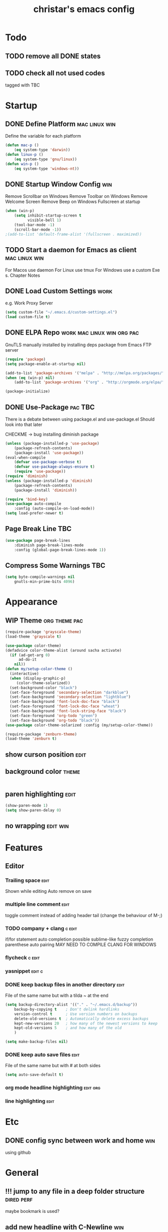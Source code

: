 #+TITLE: christar's emacs config
#+OPTIONS: toc:4 h:4
#+STARTUP: content

* Todo
** TODO remove all DONE states
** TODO check all not used codes
tagged with TBC

* Startup
** DONE Define Platform 				      :mac:linux:win:
Define the variable for each platform

#+begin_src emacs-lisp :tangle yes
(defun mac-p ()
    (eq system-type 'darwin))
(defun linux-p ()
    (eq system-type 'gnu/linux))
(defun win-p ()
    (eq system-type 'windows-nt))
#+end_src

** DONE Startup Window Config						:win:
Remove Scrollbar on Windows
Remove Toolbar on Windows
Remove Welcome Screen
Remove Beep on Windows
Fullscreen at startup
#+begin_src emacs-lisp :tangle yes
(when (win-p)
    (setq inhibit-startup-screen t
          visible-bell 1)
    (tool-bar-mode -1)
    (scroll-bar-mode -1))
;(add-to-list 'default-frame-alist '(fullscreen . maximized))
#+end_src

** TODO Start a daemon for Emacs as client		      :mac:linux:win:
For Macos use daemon
For Linux use tmux
For Windows use a custom Exe s. Chapter Notes
** DONE Load Custom Settings					       :work:
e.g. Work Proxy Server

#+begin_src emacs-lisp :tangle no
(setq custom-file "~/.emacs.d/custom-settings.el")
(load custom-file t)
#+end_src

** DONE ELPA Repo				 :work:mac:linux:win:org:pac:
GnuTLS manually installed by installing deps package from Emacs FTP server

#+begin_src emacs-lisp :tangle yes
(require 'package)
(setq package-enable-at-startup nil)

(add-to-list 'package-archives '("melpa" . "http://melpa.org/packages/"))
(when (eq (win-p) nil)
    (add-to-list 'package-archives '("org" . "http://orgmode.org/elpa/") t))

(package-initialize)
#+end_src

** DONE Use-Package						    :pac:TBC:
There is a debate between using package.el and use-package.el
Should look into that later

CHECKME -> bug installing diminish package 

#+begin_src emacs-lisp :tangle yes
(unless (package-installed-p 'use-package)
    (package-refresh-contents)
    (package-install 'use-package))
(eval-when-compile
    (defvar use-package-verbose t)
    (defvar use-package-always-ensure t)
    (require 'use-package))
(require 'diminish)
(unless (package-installed-p 'diminish)
    (package-refresh-contents)
    (package-install 'diminish))

(require 'bind-key)
(use-package auto-compile
    :config (auto-compile-on-load-mode))
(setq load-prefer-newer t)
#+end_src
** Page Break Line							:TBC:
#+begin_src emacs-lisp :tangle no
(use-package page-break-lines
    :diminish page-break-lines-mode
    :config (global-page-break-lines-mode 1))
#+end_src
** Compress Some Warnings						:TBC:
#+begin_src emacs-lisp :tangle no
(setq byte-compile-warnings nil
    gnutls-min-prime-bits 4096)
#+end_src

* Appearance
** WIP Theme						      :org:theme:pac:
#+begin_src emacs-lisp :tangle no
(require-package 'grayscale-theme)
(load-theme 'grayscale t)
#+end_src

#+begin_src emacs-lisp :tangle no
(use-package color-theme)
(defadvice color-theme-alist (around sacha activate)
  (if (ad-get-arg 0)
      ad-do-it
    nil))
(defun my/setup-color-theme ()
  (interactive)
  (when (display-graphic-p)
     (color-theme-solarized))
  (set-background-color "black")
  (set-face-foreground 'secondary-selection "darkblue")
  (set-face-background 'secondary-selection "lightblue")
  (set-face-background 'font-lock-doc-face "black")
  (set-face-foreground 'font-lock-doc-face "wheat")
  (set-face-background 'font-lock-string-face "black")
  (set-face-foreground 'org-todo "green")
  (set-face-background 'org-todo "black"))
(use-package color-theme-solarized :config (my/setup-color-theme))
#+end_src

#+begin_src emacs-lisp :tangle no
(require-package 'zenburn-theme)
(load-theme 'zenburn t)
#+end_src

** show curson position						       :edit:
** background color						      :theme:
#+begin_src emacs-lisp :tangle yes

#+end_src

** paren highlighting						       :edit:
#+begin_src emacs-lisp :tangle yes
(show-paren-mode 1)
(setq show-paren-delay 0)
#+end_src

** no wrapping							   :edit:win:


* Features
** Editor
*** Trailing space                                                     :edit:
Shown while editing
Auto remove on save
*** multiple line comment                                              :edit:
toggle comment instead of adding header tail (change the behaviour of M-;)
*** TODO company + clang					     :c:edit:
if/for statement auto completion
possible sublime-like fuzzy completion
parenthese auto pairing
MAY NEED TO COMPILE CLANG FOR WINDOWS
*** flycheck                                                         :c:edit:

*** yasnippet                                                        :edit:c:

*** DONE keep backup files in another directory			       :edit:
File of the same name but with a tilda ~ at the end
#+begin_src emacs-lisp :tangle no
(setq backup-directory-alist '(("." . "~/.emacs.d/backup"))
    backup-by-copying t    ; Don't delink hardlinks
    version-control t      ; Use version numbers on backups
    delete-old-versions t  ; Automatically delete excess backups
    kept-new-versions 20   ; how many of the newest versions to keep
    kept-old-versions 5    ; and how many of the old
    )
#+end_src
#+begin_src emacs-lisp :tangle no
(setq make-backup-files nil)
#+end_src

*** DONE keep auto save files					       :edit:
File of the same name but with # at both sides
#+begin_src emacs-lisp :tangle yes
(setq auto-save-default t)
#+end_src

*** org mode headline highlighting				   :edit:org:
*** line highlighting						       :edit:

* Etc
** DONE config sync between work and home				:win:
using github

* General
** !!! jump to any file in a deep folder structure 		 :dired:perf:
maybe bookmark is used?

** add new headline with C-Newline                                      :win:
this is an issue with mintty-specific Ctrl behaviour
either change the keycode or use another terminal emulator

** ivy
** helm                                                                :helm:
helm-ag for searching
** search behavior                                                     :edit:
how is search handled
** remember last cursor position in dired & file       :edit:helm:dired:perf:
when it is not of poor performance

** source code indexing/navigation                                        :c:
*** function arguments hinting                                       :edit:c:
*** GNU global + helm-gtags                                          :c:helm:
prefix + shortkey
*** add project path (multiple folders)

** reload file automatically when changed 			  :edit:perf:
file should not be cut weirdly
** multiple line cursor                                                :edit:
** undo tree                                                           :edit:
revokes after hitting q!

** c switch case indentation                                              :c:
** M-x echo area(minibuffer)
*** helm window in split windows                                       :helm:
M-x should be only under the splitted windows, not sure if it is ivy or helm
*** hint possible hotkey
*** remember last used emacs function
*** occur window
** run build.bat from minibuffer                                          :c:
** ibuffer instead of list-buffers
(global-set-key (kbd "C-x C-b") 'ibuffer)

** C-x C-x reactive region                                             :edit:
** any advantage using swipe?                                          :edit:
using M-s . / occur is also convenient, maybe use both.


** copy modeline.el from Prelude                                      :theme:
understand what all areas stand for


** start emacs in Daemon/ client mode				       :perf:


* Org mode
** agenda path                                                          :org:

** DONE Add TODO Workflow State 					:org:
Add a WIP state to the TODO workflow and set it to yellow
#+begin_src emacs-lisp :tangle yes
(setq org-todo-keywords
    '((sequence "TODO" "WIP" "|" "DONE")))
(setq org-todo-keyword-faces
      '(("WIP" . "yellow")))
#+end_src

** DoNot automatically remove my newlines!				:org:

* Notes
** Eclisp
this is a thing for elisp learning: ";; -*- lexical-binding: t -*-"

** TODO Windows Emacs client
